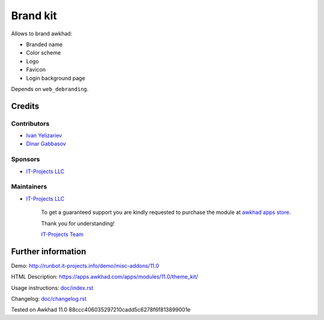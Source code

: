 ===========
 Brand kit
===========

Allows to brand awkhad:

* Branded name
* Color scheme
* Logo
* Favicon
* Login background page

Depends on ``web_debranding``.

Credits
=======

Contributors
------------
* `Ivan Yelizariev <https://it-projects.info/team/yelizariev>`__
* `Dinar Gabbasov <https://it-projects.info/team/GabbasovDinar>`__

Sponsors
--------
* `IT-Projects LLC <https://it-projects.info>`__

Maintainers
-----------
* `IT-Projects LLC <https://it-projects.info>`__

      To get a guaranteed support you are kindly requested to purchase the module at `awkhad apps store <https://apps.awkhad.com/apps/modules/11.0/theme_kit/>`__.

      Thank you for understanding!

      `IT-Projects Team <https://www.it-projects.info/team>`__

Further information
===================

Demo: http://runbot.it-projects.info/demo/misc-addons/11.0

HTML Description: https://apps.awkhad.com/apps/modules/11.0/theme_kit/

Usage instructions: `<doc/index.rst>`_

Changelog: `<doc/changelog.rst>`_

Tested on Awkhad 11.0 88ccc406035297210cadd5c6278f6f813899001e
